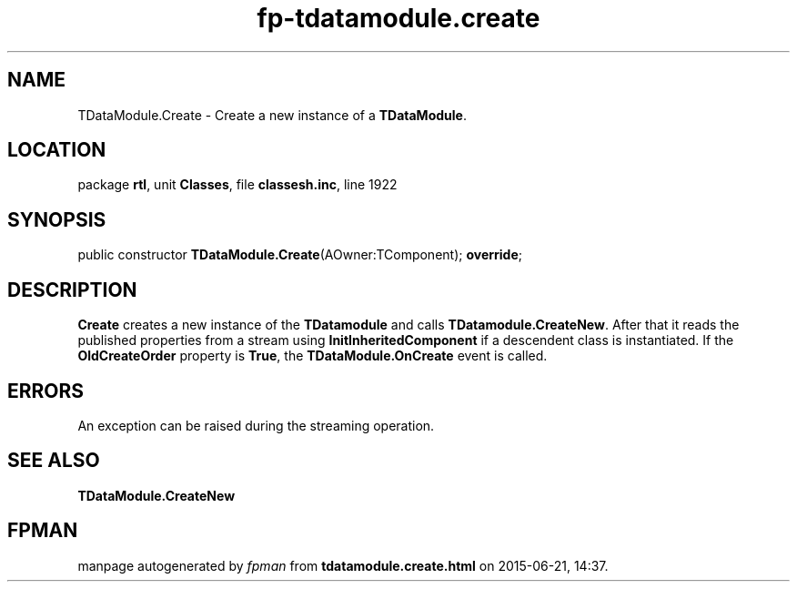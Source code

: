 .\" file autogenerated by fpman
.TH "fp-tdatamodule.create" 3 "2014-03-14" "fpman" "Free Pascal Programmer's Manual"
.SH NAME
TDataModule.Create - Create a new instance of a \fBTDataModule\fR.
.SH LOCATION
package \fBrtl\fR, unit \fBClasses\fR, file \fBclassesh.inc\fR, line 1922
.SH SYNOPSIS
public constructor \fBTDataModule.Create\fR(AOwner:TComponent); \fBoverride\fR;
.SH DESCRIPTION
\fBCreate\fR creates a new instance of the \fBTDatamodule\fR and calls \fBTDatamodule.CreateNew\fR. After that it reads the published properties from a stream using \fBInitInheritedComponent\fR if a descendent class is instantiated. If the \fBOldCreateOrder\fR property is \fBTrue\fR, the \fBTDataModule.OnCreate\fR event is called.


.SH ERRORS
An exception can be raised during the streaming operation.


.SH SEE ALSO
.TP
.B TDataModule.CreateNew


.SH FPMAN
manpage autogenerated by \fIfpman\fR from \fBtdatamodule.create.html\fR on 2015-06-21, 14:37.

